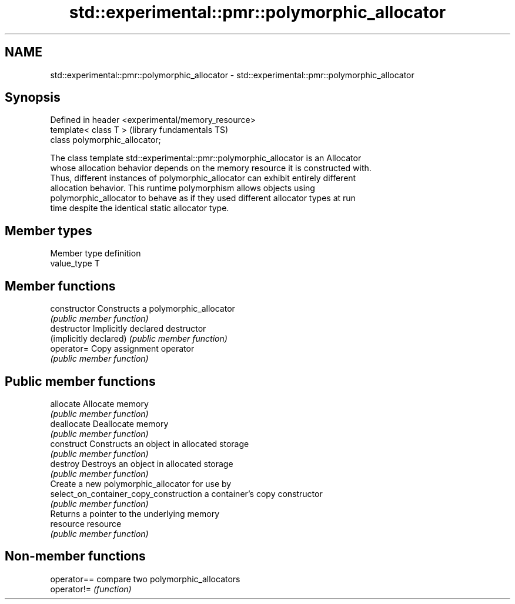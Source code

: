 .TH std::experimental::pmr::polymorphic_allocator 3 "2018.03.28" "http://cppreference.com" "C++ Standard Libary"
.SH NAME
std::experimental::pmr::polymorphic_allocator \- std::experimental::pmr::polymorphic_allocator

.SH Synopsis
   Defined in header <experimental/memory_resource>
   template< class T >                               (library fundamentals TS)
   class polymorphic_allocator;

   The class template std::experimental::pmr::polymorphic_allocator is an Allocator
   whose allocation behavior depends on the memory resource it is constructed with.
   Thus, different instances of polymorphic_allocator can exhibit entirely different
   allocation behavior. This runtime polymorphism allows objects using
   polymorphic_allocator to behave as if they used different allocator types at run
   time despite the identical static allocator type.

.SH Member types

   Member type definition
   value_type  T

.SH Member functions

   constructor                           Constructs a polymorphic_allocator
                                         \fI(public member function)\fP 
   destructor                            Implicitly declared destructor
   (implicitly declared)                 \fI(public member function)\fP 
   operator=                             Copy assignment operator
                                         \fI(public member function)\fP 
.SH Public member functions
   allocate                              Allocate memory
                                         \fI(public member function)\fP 
   deallocate                            Deallocate memory
                                         \fI(public member function)\fP 
   construct                             Constructs an object in allocated storage
                                         \fI(public member function)\fP 
   destroy                               Destroys an object in allocated storage
                                         \fI(public member function)\fP 
                                         Create a new polymorphic_allocator for use by
   select_on_container_copy_construction a container's copy constructor
                                         \fI(public member function)\fP 
                                         Returns a pointer to the underlying memory
   resource                              resource
                                         \fI(public member function)\fP 

.SH Non-member functions

   operator== compare two polymorphic_allocators
   operator!= \fI(function)\fP 

